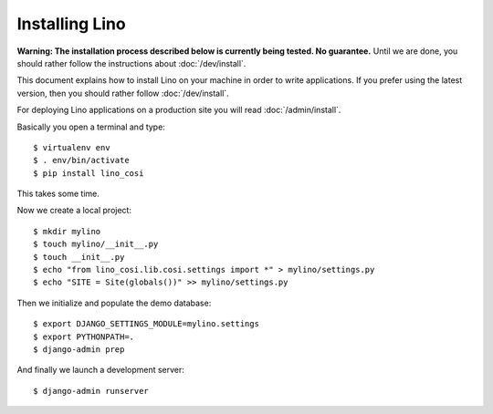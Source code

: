 .. _user.install:

===============
Installing Lino
===============

**Warning: The installation process described below is currently being
tested. No guarantee.** Until we are done, you should rather follow
the instructions about :doc:`/dev/install`.

This document explains how to install Lino on your machine in order to
write applications.  If you prefer using the latest version, then you
should rather follow :doc:`/dev/install`.

For deploying Lino applications on a production site you will read
:doc:`/admin/install`.

Basically you open a terminal and type::

    $ virtualenv env
    $ . env/bin/activate
    $ pip install lino_cosi

This takes some time.

Now we create a local project::
    
    $ mkdir mylino
    $ touch mylino/__init__.py
    $ touch __init__.py
    $ echo "from lino_cosi.lib.cosi.settings import *" > mylino/settings.py
    $ echo "SITE = Site(globals())" >> mylino/settings.py

Then we initialize and populate the demo database::
  
    $ export DJANGO_SETTINGS_MODULE=mylino.settings
    $ export PYTHONPATH=.
    $ django-admin prep

And finally we launch a development server::
  
    $ django-admin runserver

    

